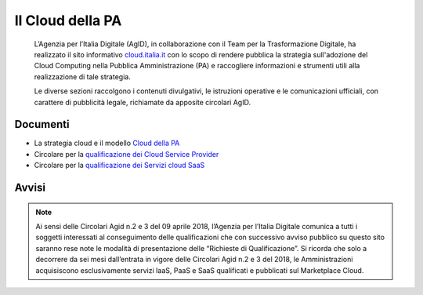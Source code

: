 Il Cloud della PA
=================

.. highlights::
   L’Agenzia per l’Italia Digitale (AgID), in collaborazione con il Team per la
   Trasformazione Digitale, ha realizzato il sito informativo `cloud.italia.it
   <https://cloud.italia.it>`__ con lo scopo di rendere pubblica la strategia
   sull'adozione del Cloud Computing nella Pubblica Amministrazione (PA) e
   raccogliere informazioni e strumenti utili alla realizzazione di tale
   strategia.

   Le diverse sezioni raccolgono i contenuti divulgativi, le istruzioni operative
   e le comunicazioni ufficiali, con carattere di pubblicità legale, richiamate da
   apposite circolari AgID.

Documenti
---------
-  La strategia cloud e il modello `Cloud della PA <https://cloud.italia.it/projects/cloud-italia-docs/it/latest/>`__
-  Circolare per la `qualificazione dei Cloud Service Provider <https://cloud.italia.it/projects/cloud-italia-circolari/it/latest/>`__
-  Circolare per la `qualificazione dei Servizi cloud SaaS <https://cloud.italia.it/projects/cloud-italia-circolari/it/latest/>`__

Avvisi
------

.. note::
   Ai sensi delle Circolari Agid n.2 e 3 del 09 aprile 2018, l’Agenzia per
   l’Italia Digitale comunica a tutti i soggetti interessati al conseguimento
   delle qualificazioni che con successivo avviso pubblico su questo sito
   saranno rese note le modalità di presentazione delle “Richieste di Qualificazione”.
   Si ricorda che solo a decorrere da sei mesi dall’entrata in vigore delle
   Circolari Agid n.2 e 3 del 2018, le Amministrazioni acquisiscono
   esclusivamente servizi IaaS, PaaS e SaaS qualificati e pubblicati sul
   Marketplace Cloud.
